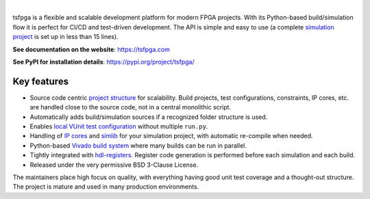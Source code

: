.. image:: https://tsfpga.com/logos/banner.png
  :alt: Project banner
  :align: center

|

.. |pic_website| image:: https://tsfpga.com/badges/website.svg
  :alt: Website
  :target: https://tsfpga.com

.. |pic_repository| image:: https://tsfpga.com/badges/repository.svg
  :alt: Repository
  :target: https://github.com/tsfpga/tsfpga

.. |pic_chat| image:: https://tsfpga.com/badges/chat.svg
  :alt: Chat
  :target: https://github.com/tsfpga/tsfpga/discussions

.. |pic_pip_install| image:: https://tsfpga.com/badges/pip_install.svg
  :alt: pypi
  :target: https://pypi.org/project/tsfpga/

.. |pic_license| image:: https://tsfpga.com/badges/license.svg
  :alt: License
  :target: https://tsfpga.com/license_information.html

.. |pic_ci_status| image:: https://github.com/tsfpga/tsfpga/actions/workflows/ci.yml/badge.svg?branch=main
  :alt: CI status
  :target: https://github.com/tsfpga/tsfpga/actions/workflows/ci.yml

.. |pic_python_line_coverage| image:: https://tsfpga.com/badges/python_coverage.svg
  :alt: Python line coverage
  :target: https://tsfpga.com/python_coverage_html

|pic_website| |pic_repository| |pic_pip_install| |pic_license| |pic_chat| |pic_ci_status|
|pic_python_line_coverage|

tsfpga is a flexible and scalable development platform for modern FPGA projects.
With its Python-based build/simulation flow it is perfect for CI/CD and test-driven development.
The API is simple and easy to use
(a complete `simulation project <https://tsfpga.com/simulation.html>`__ is set up in less than
15 lines).

**See documentation on the website**: https://tsfpga.com

**See PyPI for installation details**: https://pypi.org/project/tsfpga/

Key features
------------

* Source code centric `project structure <https://tsfpga.com/module_structure.html>`__
  for scalability.
  Build projects, test configurations, constraints, IP cores, etc. are handled close to the
  source code, not in a central monolithic script.
* Automatically adds build/simulation sources if a recognized folder structure is used.
* Enables `local VUnit test configuration
  <https://tsfpga.com/simulation.html#local-configuration-of-test-cases>`__ without
  multiple ``run.py``.
* Handling of `IP cores <https://tsfpga.com/simulation.html#simulating-with-vivado-ip-cores>`__
  and `simlib <https://tsfpga.com/simulation.html#vivado-simulation-libraries>`__
  for your simulation project, with automatic re-compile when needed.
* Python-based `Vivado build system <https://tsfpga.com/fpga_build.html>`__ where many builds can
  be run in parallel.
* Tightly integrated with `hdl-registers <https://hdl-registers.com>`__.
  Register code generation is performed before each simulation and each build.
* Released under the very permissive BSD 3-Clause License.

The maintainers place high focus on quality, with everything having good unit test coverage and a
thought-out structure.
The project is mature and used in many production environments.
